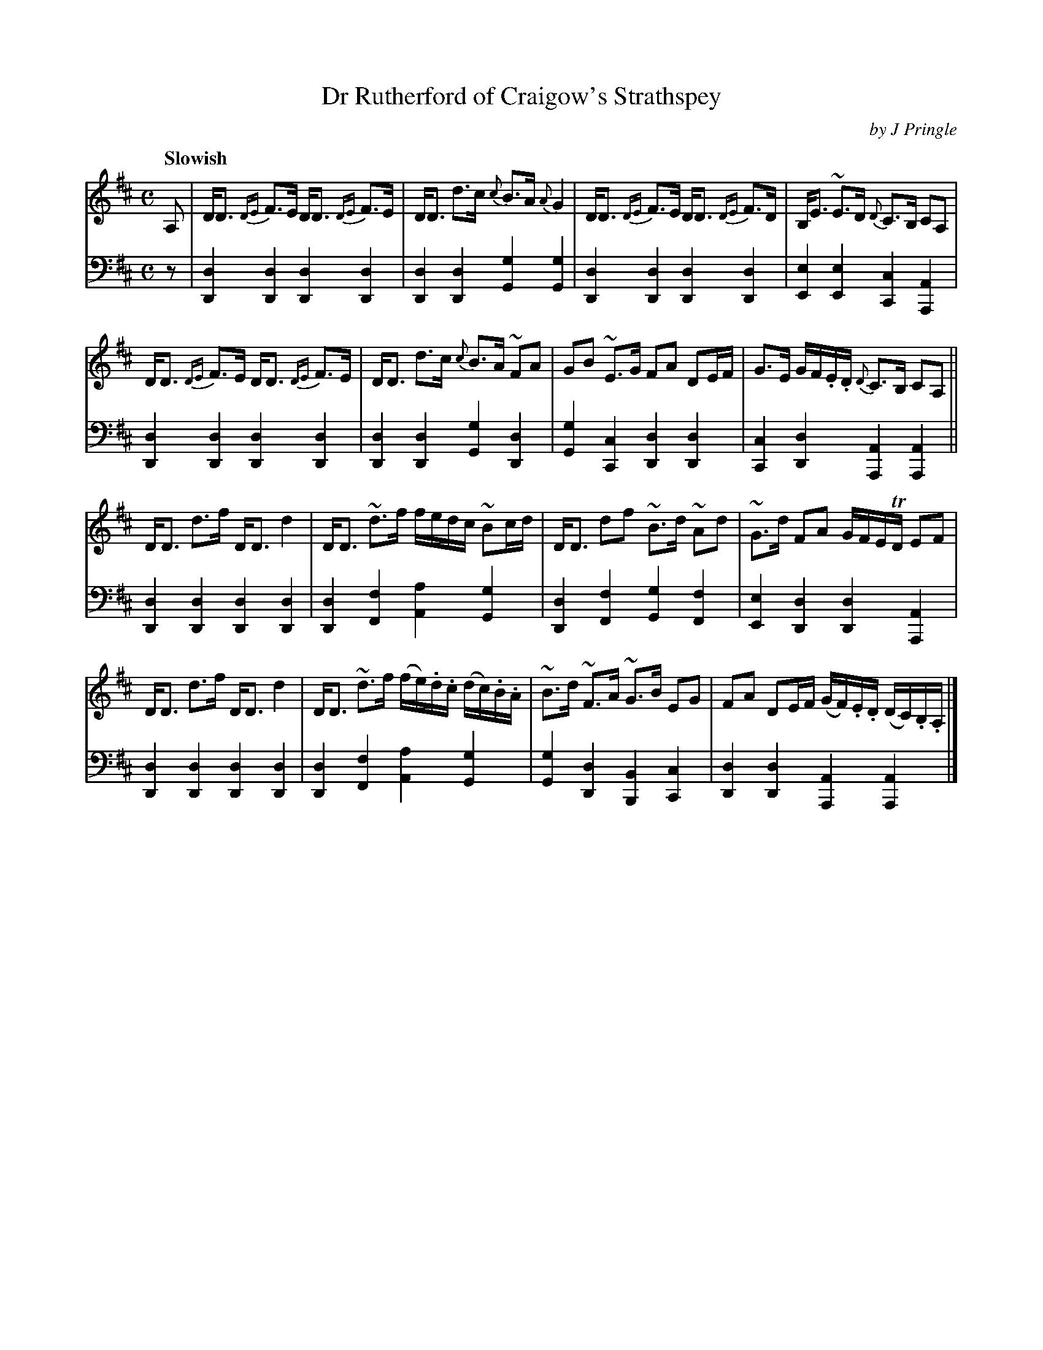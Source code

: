X: 272
T: Dr Rutherford of Craigow's Strathspey
C: by J Pringle
B: John Pringle "Collection of Reels Strathspeys & Jigs", 1801 p.27#2
Z: 2011 John Chambers <jc:trillian.mit.edu>
Q: "Slowish"
R: strathspey
M: C
L: 1/16
K: D
V: 1
A,2 |\
DD3 {DE}F3E DD3 {DE}F3E | DD3 d3c {c}B3A {A}G4 |\
DD3 {DE}F3E DD3 {DE}F3D | B,E3 ~E3D {D}C3B, C2A,2 |
DD3 {DE}F3E DD3 {DE}F3E | DD3 d3c {c}B3A ~F2A2 |\
G2B2 ~E3G F2A2 D2EF | G3E GF.E.D {D}C3B, C2A,2 ||
DD3 d3f DD3 d4 | DD3 ~d3f fedc ~B2cd |\
DD3 d2f2 ~B3d ~A2d2 | ~G3d F2A2 GFETD E2F2 |
DD3 d3f DD3 d4 | DD3 ~d3f (fe).d.c (dc).B.A |\
~B3d ~F3A ~G3B E2G2 | F2A2 D2EF (GF).E.D (DC).B,.A, |]
V: 2 clef=bass middle=d
z2 |\
[d4D4][d4D4] [d4D4][d4D4] | [d4D4][d4D4] [g4G4][g4G4] |\
[d4D4][d4D4] [d4D4][d4D4] | [e4E4][e4E4] [c4C4][A4A,4] |
[d4D4][d4D4] [d4D4][d4D4] | [d4D4][d4D4] [g4G4][d4D4] |\
[g4G4][c4C4] [d4D4][d4D4] | [c4C4][d4D4] [A4A,4][A4A,4] ||
[d4D4][d4D4] [d4D4][d4D4] | [d4D4][f4F4] [a4A4][g4G4] |\
[d4D4][f4F4] [g4G4][f4F4] | [e4E4][d4D4] [d4D4][A4A,4] |
[d4D4][d4D4] [d4D4][d4D4] | [d4D4][f4F4] [a4A4][g4G4] |\
[g4G4][d4D4] [B4B,4][c4C4] | [d4D4][d4D4] [A4A,4][A4A,4] |]
